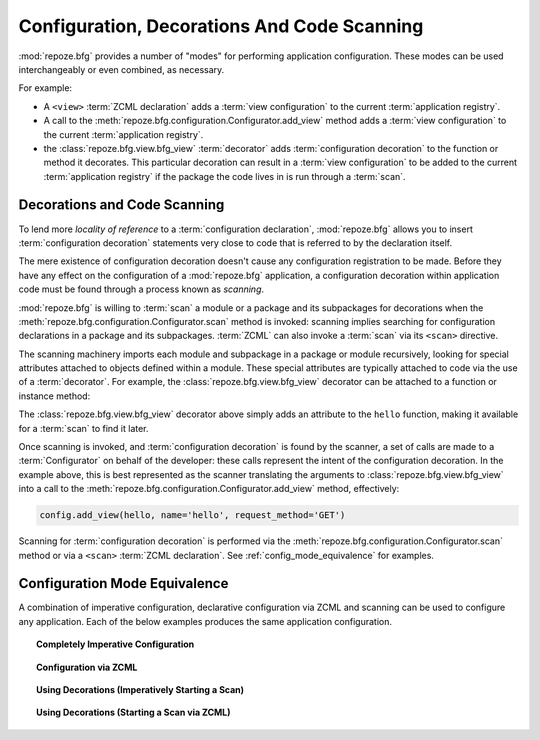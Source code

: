 .. _scanning_chapter:

Configuration, Decorations And Code Scanning
============================================

:mod:`repoze.bfg` provides a number of "modes" for performing
application configuration.  These modes can be used interchangeably or
even combined, as necessary.

For example:

- A ``<view>`` :term:`ZCML declaration` adds a :term:`view
  configuration` to the current :term:`application registry`.

- A call to the :meth:`repoze.bfg.configuration.Configurator.add_view`
  method adds a :term:`view configuration` to the current
  :term:`application registry`.

- the :class:`repoze.bfg.view.bfg_view` :term:`decorator` adds
  :term:`configuration decoration` to the function or method it
  decorates.  This particular decoration can result in a :term:`view
  configuration` to be added to the current :term:`application
  registry` if the package the code lives in is run through a
  :term:`scan`.

.. index::
   single: decorator
   single: scan

Decorations and Code Scanning
-----------------------------

To lend more *locality of reference* to a :term:`configuration
declaration`, :mod:`repoze.bfg` allows you to insert
:term:`configuration decoration` statements very close to code that is
referred to by the declaration itself.

The mere existence of configuration decoration doesn't cause any
configuration registration to be made.  Before they have any effect on
the configuration of a :mod:`repoze.bfg` application, a configuration
decoration within application code must be found through a process
known as *scanning*.

:mod:`repoze.bfg` is willing to :term:`scan` a module or a package and
its subpackages for decorations when the
:meth:`repoze.bfg.configuration.Configurator.scan` method is invoked:
scanning implies searching for configuration declarations in a package
and its subpackages.  :term:`ZCML` can also invoke a :term:`scan` via
its ``<scan>`` directive.

The scanning machinery imports each module and subpackage in a package
or module recursively, looking for special attributes attached to
objects defined within a module.  These special attributes are
typically attached to code via the use of a :term:`decorator`.  For
example, the :class:`repoze.bfg.view.bfg_view` decorator can be
attached to a function or instance method:

.. code-block:: python
   :linenos:

   from repoze.bfg.view import bfg_view
   from webob import Response

   @bfg_view(name='hello', request_method='GET')
   def hello(request):
       return Response('Hello')

The :class:`repoze.bfg.view.bfg_view` decorator above simply adds an
attribute to the ``hello`` function, making it available for a
:term:`scan` to find it later.

Once scanning is invoked, and :term:`configuration decoration` is
found by the scanner, a set of calls are made to a
:term:`Configurator` on behalf of the developer: these calls represent
the intent of the configuration decoration.  In the example above,
this is best represented as the scanner translating the arguments to
:class:`repoze.bfg.view.bfg_view` into a call to the
:meth:`repoze.bfg.configuration.Configurator.add_view` method,
effectively:

.. ignore-next-block
.. code-block:: python

   config.add_view(hello, name='hello', request_method='GET')

Scanning for :term:`configuration decoration` is performed via the
:meth:`repoze.bfg.configuration.Configurator.scan` method or via a
``<scan>`` :term:`ZCML declaration`.  See
:ref:`config_mode_equivalence` for examples.

.. index::
   pair: configuration mode; equivalence
   single: add_view
   single: bfg_view
   pair: ZCML directive; view

.. _config_mode_equivalence:

Configuration Mode Equivalence
------------------------------

A combination of imperative configuration, declarative configuration
via ZCML and scanning can be used to configure any application.  Each
of the below examples produces the same application configuration.

.. topic:: Completely Imperative Configuration

   .. code-block:: python
      :linenos:

      # helloworld.py

      from repoze.bfg.view import bfg_view
      from webob import Response
     
      def hello(request):
          return Response('Hello')

      if __name__ == '__main__':
          from repoze.bfg.configuration import Configurator
          config = Configurator()
          config.add_view(hello, name='hello', request_method='GET')

.. topic:: Configuration via ZCML

   .. code-block:: python
      :linenos:

      # helloworld.py

      from webob import Response
     
      def hello(request):
          return Response('Hello')

      if __name__ == '__main__':
          from repoze.bfg.configuration import Configurator
          config = Configurator()
          config.load_zcml('configure.zcml')

   .. code-block:: xml
      :linenos:

      <configure xmlns="http://namespaces.repoze.org">

        <!-- configure.zcml -->

        <include package="repoze.bfg.includes"/>

          <view name="hello"
                request_method="GET"/>

      </configure>

.. topic:: Using Decorations (Imperatively Starting a Scan)

   .. code-block:: python
      :linenos:

      from repoze.bfg.view import bfg_view
      from webob import Response
     
      @bfg_view(name='hello', request_method='GET')
      def hello(request):
          return Response('Hello')

      if __name__ == '__main__':
          from repoze.bfg.configuration import Configurator
          config = Configurator()
          config.scan()

.. topic:: Using Decorations (Starting a Scan via ZCML)

   .. code-block:: python
      :linenos:

      # helloworld.py

      from repoze.bfg.view import bfg_view
      from webob import Response
     
      @bfg_view(name='hello', request_method='GET')
      def hello(request):
          return Response('Hello')

      if __name__ == '__main__':
          from repoze.bfg.configuration import Configurator
          config = Configurator()
          config.load_zcml('configure.zcml')

   .. code-block:: xml
      :linenos:

      <configure xmlns="http://namespaces.repoze.org">

        <!-- configure.zcml -->

        <include package="repoze.bfg.includes"/>
        <scan package="."/>

      </configure>


